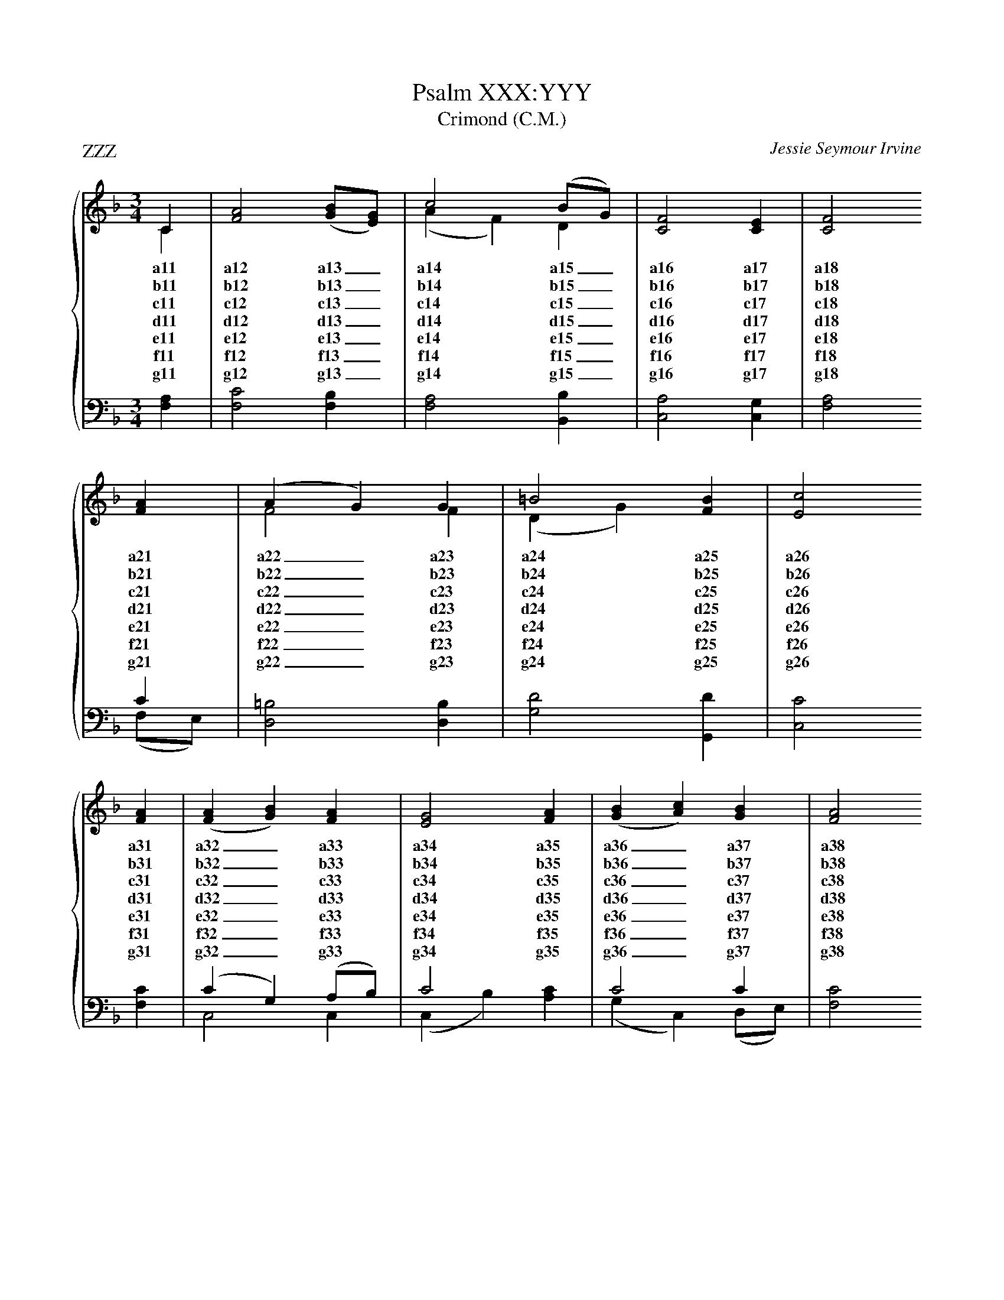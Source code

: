 
X:1
T:Psalm XXX:YYY
T:Crimond (C.M.)
P:ZZZ
C:Jessie Seymour Irvine
%%score { ( 1 2 ) | ( 3 4 ) }
%%stretchlast
L:1/4
M:3/4
I:linebreak $
K:F
V:1 treble
V:2 treble 
V:3 bass 
V:4 bass 
V:1
C | [FA]2 ([GB]/[EG]/) | c2 (B/G/) | [CF]2 [CE] | [CF]2 $ [FA] | (A G) G | =B2 [FB] | [Ec]2 $ 
w: a11|a12 a13 _|a14 a15 _|a16 a17|a18 a21|a22 _ a23|a24 a25|a26|
w: b11|b12 b13 _|b14 b15 _|b16 b17|b18 b21|b22 _ b23|b24 b25|b26|
w: c11|c12 c13 _|c14 c15 _|c16 c17|c18 c21|c22 _ c23|c24 c25|c26|
w: d11|d12 d13 _|d14 d15 _|d16 d17|d18 d21|d22 _ d23|d24 d25|d26|
w: e11|e12 e13 _|e14 e15 _|e16 e17|e18 e21|e22 _ e23|e24 e25|e26|
w: f11|f12 f13 _|f14 f15 _|f16 f17|f18 f21|f22 _ f23|f24 f25|f26|
w: g11|g12 g13 _|g14 g15 _|g16 g17|g18 g21|g22 _ g23|g24 g25|g26|
[FA] | ([FA] [GB]) [FA] | [EG]2 [FA] | ([GB] [Ac]) [GB] | [FA]2 $ [FA] | (G B) [Dd] | 
w: a31|a32 _ a33|a34 a35|a36 _ a37|a38 a41|a42 _ a43|
w: b31|b32 _ b33|b34 b35|b36 _ b37|b38 b41|b42 _ b43|
w: c31|c32 _ c33|c34 c35|c36 _ c37|c38 c41|c42 _ c43|
w: d31|d32 _ d33|d34 d35|d36 _ d37|d38 d41|d42 _ d43|
w: e31|e32 _ e33|e34 e35|e36 _ e37|e38 e41|e42 _ e43|
w: f31|f32 _ f33|f34 f35|f36 _ f37|f38 f41|f42 _ f43|
w: g31|g32 _ g33|g34 g35|g36 _ g37|g38 g41|g42 _ g43|
[CF]2 [CE] | !fermata![CF]2 |] 
w: a44 a45|a46|
w: b44 b45|b46|
w: c44 c45|c46|
w: d44 d45|d46|
w: e44 e45|e46|
w: f44 f45|f46|
w: g44 g45|g46|
V:2
C | x3 | (A F) D | x3 | x2  $ x | F2 F | (D G) x | x2  $ x | x3 | x3 | x3 | x2  $ x | D2 x | x3 | 
x2 |] 
V:3
[F,A,] | [F,C]2 [F,B,] | [F,A,]2 [B,,B,] | [C,A,]2 [C,G,] | x2  $ C | [D,=B,]2 [D,B,] | 
[G,D]2 [G,,D] | [C,C]2  $ [F,C] | (C G,) (A,/B,/) | C2 x | C2 C | [F,C]2  $ [F,C] | 
[B,,B,]2 [B,,B,] | [C,A,]2 [C,G,] | [F,A,]2 |] 
V:4
x | x3 | x3 | x3 | [F,A,]2  $ (F,/E,/) | x3 | x3 | x2  $ x | C,2 C, | (C, B,) [A,C] | 
(G, C,) (D,/E,/) | x2  $ x | x3 | x3 | !invertedfermata!x2 |] 


